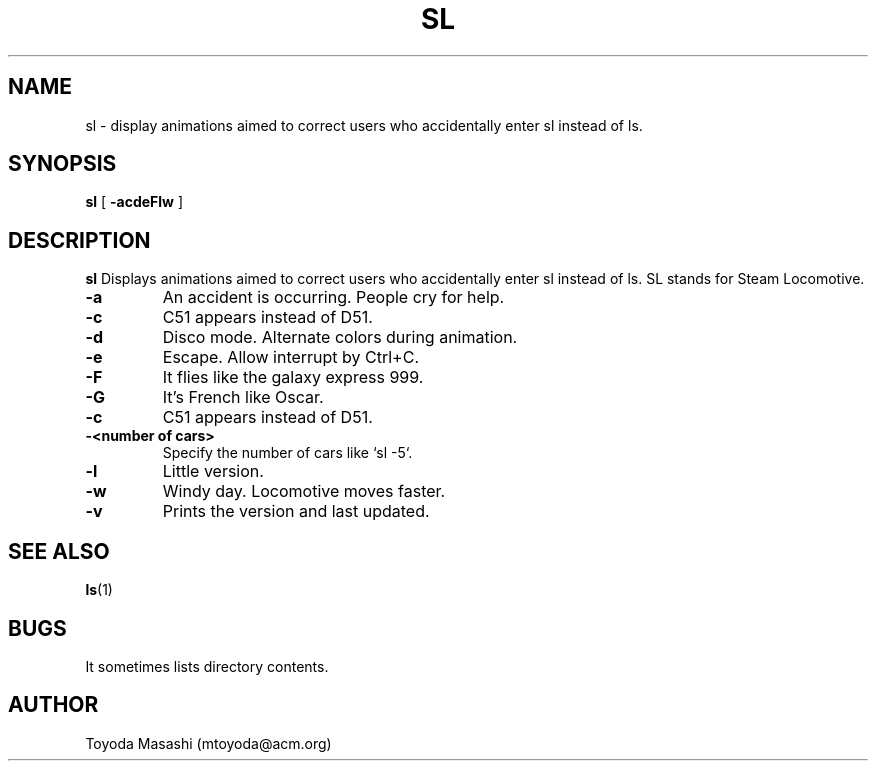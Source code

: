 .\"
.\"  Copyright 1993,1998,2014 Toyoda Masashi (mtoyoda@acm.org)
.\"
.\"	@(#)sl.1
.\"
.TH SL 1 "March 19, 2019 - Version 5.04"
.SH NAME
sl \- display animations aimed to correct users who accidentally enter sl instead of ls.
.SH SYNOPSIS
.B sl
[
.B \-acdeFlw
]
.SH DESCRIPTION
.B sl
Displays animations aimed to correct users who accidentally enter sl instead of ls.  SL stands for Steam Locomotive.
.PP
.TP
.B \-a
An accident is occurring. People cry for help.
.TP
.B \-c
C51 appears instead of D51.
.TP
.B \-d
Disco mode. Alternate colors during animation.
.TP
.B \-e
Escape. Allow interrupt by Ctrl+C.
.TP
.B \-F
It flies like the galaxy express 999.
.TP
.B \-G
It's French like Oscar.
.TP
.B \-c
C51 appears instead of D51.
.TP
.B \-<number of cars>
Specify the number of cars like `sl -5`.
.TP
.B \-l
Little version.
.TP
.B \-w
Windy day. Locomotive moves faster.
.TP
.B \-v
Prints the version and last updated.
.PP
.SH SEE ALSO
.BR ls (1)
.SH BUGS
It sometimes lists directory contents.
.SH AUTHOR
Toyoda Masashi (mtoyoda@acm.org)
